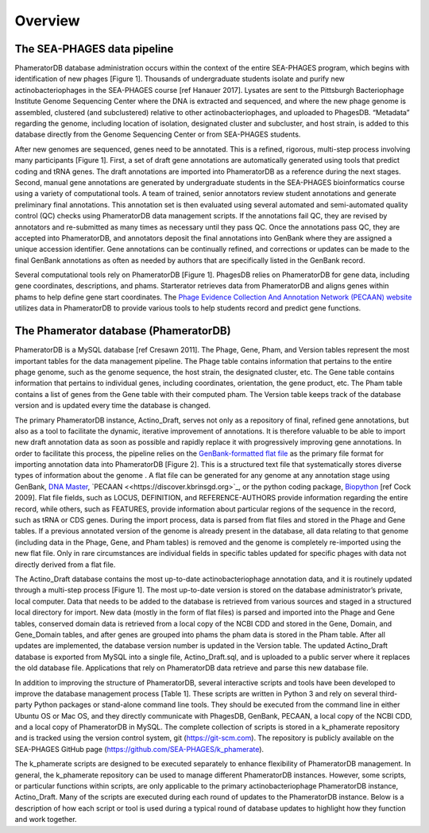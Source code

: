 Overview
========


The SEA-PHAGES data pipeline
----------------------------

PhameratorDB database administration occurs within the context of the entire SEA-PHAGES program, which begins with identification of new phages [Figure 1]. Thousands of undergraduate students isolate and purify new actinobacteriophages in the SEA-PHAGES course [ref Hanauer 2017]. Lysates are sent to the Pittsburgh Bacteriophage Institute Genome Sequencing Center where the DNA is extracted and sequenced, and where the new phage genome is assembled, clustered (and subclustered) relative to other actinobacteriophages, and uploaded to PhagesDB. “Metadata” regarding the genome, including location of isolation, designated cluster and subcluster, and host strain, is added to this database directly from the Genome Sequencing Center or from SEA-PHAGES students.

After new genomes are sequenced, genes need to be annotated. This is a refined, rigorous, multi-step process involving many participants [Figure 1]. First, a set of draft gene annotations are automatically generated using tools that predict coding and tRNA genes. The draft annotations are imported into PhameratorDB as a reference during the next stages. Second, manual gene annotations are generated by undergraduate students in the SEA-PHAGES bioinformatics course using a variety of computational tools. A team of trained, senior annotators review student annotations and generate preliminary final annotations. This annotation set is then evaluated using several automated and semi-automated quality control (QC) checks using PhameratorDB data management scripts. If the annotations fail QC, they are revised by annotators and re-submitted as many times as necessary until they pass QC. Once the annotations pass QC, they are accepted into PhameratorDB, and annotators deposit the final annotations into GenBank where they are assigned a unique accession identifier. Gene annotations can be continually refined, and corrections or updates can be made to the final GenBank annotations as often as needed by authors that are specifically listed in the GenBank record.

Several computational tools rely on PhameratorDB [Figure 1]. PhagesDB relies on PhameratorDB for gene data, including gene coordinates, descriptions, and phams. Starterator retrieves data from PhameratorDB and aligns genes within phams to help define gene start coordinates. The `Phage Evidence Collection And Annotation Network (PECAAN) website <https://discover.kbrinsgd.org>`_ utilizes data in PhameratorDB to provide various tools to help students record and predict gene functions.



The Phamerator database (PhameratorDB)
--------------------------------------

PhameratorDB is a MySQL database [ref Cresawn 2011]. The Phage, Gene, Pham, and Version tables represent the most important tables for the data management pipeline. The Phage table contains information that pertains to the entire phage genome, such as the genome sequence, the host strain, the designated cluster, etc. The Gene table contains information that pertains to individual genes, including coordinates, orientation, the gene product, etc. The Pham table contains a list of genes from the Gene table with their computed pham. The Version table keeps track of the database version and is updated every time the database is changed.

The primary PhameratorDB instance, Actino_Draft, serves not only as a repository of final, refined gene annotations, but also as a tool to facilitate the dynamic, iterative improvement of annotations. It is therefore valuable to be able to import new draft annotation data as soon as possible and rapidly replace it with progressively improving gene annotations. In order to facilitate this process, the pipeline relies on the `GenBank-formatted flat file <https://www.ncbi.nlm.nih.gov/Sitemap/samplerecord.html>`_ as the primary file format for importing annotation data into PhameratorDB [Figure 2]. This is a structured text file that systematically stores diverse types of information about the genome . A flat file can be generated for any genome at any annotation stage using GenBank, `DNA Master <http://cobamide2.bio.pitt.edu>`_, `PECAAN <<https://discover.kbrinsgd.org>`_, or the python coding package, `Biopython <https://biopython.org/>`_ [ref Cock 2009]. Flat file fields, such as LOCUS, DEFINITION, and REFERENCE-AUTHORS provide information regarding the entire record, while others, such as FEATURES, provide information about particular regions of the sequence in the record, such as tRNA or CDS genes. During the import process, data is parsed from flat files and stored in the Phage and Gene tables. If a previous annotated version of the genome is already present in the database, all data relating to that genome (including data in the Phage, Gene, and Pham tables) is removed and the genome is completely re-imported using the new flat file. Only in rare circumstances are individual fields in specific tables updated for specific phages with data not directly derived from a flat file.

The Actino_Draft database contains the most up-to-date actinobacteriophage annotation data, and it is routinely updated through a multi-step process [Figure 1]. The most up-to-date version is stored on the database administrator’s private, local computer. Data that needs to be added to the database is retrieved from various sources and staged in a structured local directory for import. New data (mostly in the form of flat files) is parsed and imported into the Phage and Gene tables, conserved domain data is retrieved from a local copy of the NCBI CDD and stored in the Gene, Domain, and Gene_Domain tables, and after genes are grouped into phams the pham data is stored in the Pham table. After all updates are implemented, the database version number is updated in the Version table. The updated Actino_Draft database is exported from MySQL into a single file, Actino_Draft.sql, and is uploaded to a public server where it replaces the old database file. Applications that rely on PhameratorDB data retrieve and parse this new database file.

In addition to improving the structure of PhameratorDB, several interactive scripts and tools have been developed to improve the database management process [Table 1]. These scripts are written in Python 3 and rely on several third-party Python packages or stand-alone command line tools. They should be executed from the command line in either Ubuntu OS or Mac OS, and they directly communicate with PhagesDB, GenBank, PECAAN, a local copy of the NCBI CDD, and a local copy of PhameratorDB in MySQL. The complete collection of scripts is stored in a k_phamerate repository and is tracked using the version control system, git (https://git-scm.com). The repository is publicly available on the SEA-PHAGES GitHub page (https://github.com/SEA-PHAGES/k_phamerate).


.. csv-table:: pipeline stages
    :file: ../images/pipeline_stages.csv



The k_phamerate scripts are designed to be executed separately to enhance flexibility of PhameratorDB management. In general, the k_phamerate repository can be used to manage different PhameratorDB instances. However, some scripts, or particular functions within scripts, are only applicable to the primary actinobacteriophage PhameratorDB instance, Actino_Draft. Many of the scripts are executed during each round of updates to the PhameratorDB instance. Below is a description of how each script or tool is used during a typical round of database updates to highlight how they function and work together.
